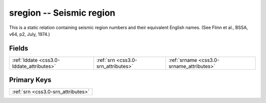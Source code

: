 .. _css3.0-sregion_relations:

**sregion** -- Seismic region
-----------------------------

This is a static relation containing seismic region numbers and their equivalent English names. (See Flinn et al., BSSA, v64, p2, July, 1974.)

Fields
^^^^^^

+----------------------------------------+----------------------------------------+----------------------------------------+
|:ref:`lddate <css3.0-lddate_attributes>`|:ref:`srn <css3.0-srn_attributes>`      |:ref:`srname <css3.0-srname_attributes>`|
+----------------------------------------+----------------------------------------+----------------------------------------+

Primary Keys
^^^^^^^^^^^^

+----------------------------------+
|:ref:`srn <css3.0-srn_attributes>`|
+----------------------------------+

